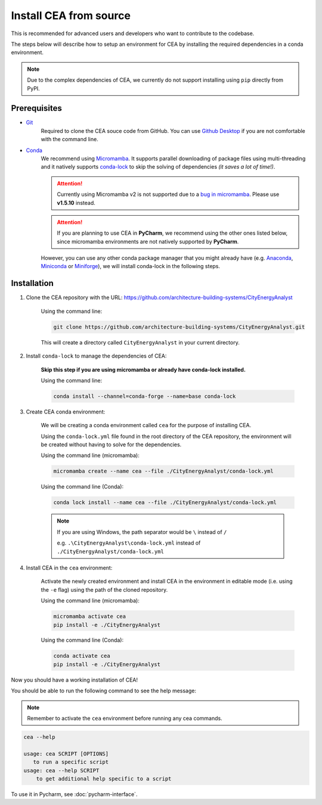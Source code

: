 Install CEA from source
=======================

This is recommended for advanced users and developers who want to contribute to the codebase.

The steps below will describe how to setup an environment for CEA by installing the required dependencies in a conda environment.

.. note:: Due to the complex dependencies of CEA, we currently do not support installing using ``pip`` directly from PyPI.

Prerequisites
-------------
* `Git <https://git-scm.com/downloads>`__
    Required to clone the CEA souce code from GitHub. 
    You can use `Github Desktop <https://desktop.github.com/>`__ if you are not comfortable with the command line.
* `Conda <https://docs.conda.io/projects/conda/en/stable/>`__
   We recommend using `Micromamba <https://mamba.readthedocs.io/en/latest/installation/micromamba-installation.html>`__.
   It supports parallel downloading of package files using multi-threading and it natively supports `conda-lock <https://github.com/conda/conda-lock/>`__ to skip the solving of dependencies *(it saves a lot of time!)*.
   
   .. attention:: Currently using Micromamba v2 is not supported due to a `bug in micromamba <https://github.com/mamba-org/mamba/issues/3711>`__. Please use **v1.5.10** instead.
    
   .. attention:: If you are planning to use CEA in **PyCharm**, we recommend using the other ones listed below, since micromamba environments are not natively supported by **PyCharm**.

   However, you can use any other conda package manager that you might already have
   (e.g. `Anaconda <https://www.anaconda.com/docs/getting-started/anaconda/install>`__, `Miniconda <https://www.anaconda.com/docs/getting-started/miniconda/install>`__ or `Miniforge <https://github.com/conda-forge/miniforge>`__),
   we will install conda-lock in the following steps.


Installation
------------
#. Clone the CEA repository with the URL: https://github.com/architecture-building-systems/CityEnergyAnalyst

    Using the command line:

    .. code-block:: bash

        git clone https://github.com/architecture-building-systems/CityEnergyAnalyst.git
    
    This will create a directory called ``CityEnergyAnalyst`` in your current directory.

#. Install ``conda-lock`` to manage the dependencies of CEA:

    **Skip this step if you are using micromamba or already have conda-lock installed.**

    Using the command line:

    .. code-block:: bash
        
        conda install --channel=conda-forge --name=base conda-lock


#. Create CEA conda environment:

    We will be creating a conda environment called ``cea`` for the purpose of installing CEA.
    
    Using the ``conda-lock.yml`` file found in the root directory of the CEA repository,
    the environment will be created without having to solve for the dependencies.

    Using the command line (micromamba):

    .. code-block:: bash
        
        micromamba create --name cea --file ./CityEnergyAnalyst/conda-lock.yml
    
    Using the command line (Conda):

    .. code-block:: bash
        
        conda lock install --name cea --file ./CityEnergyAnalyst/conda-lock.yml
    
    .. note:: 
        If you are using Windows, the path separator would be ``\`` instead of ``/`` 

        e.g. ``.\CityEnergyAnalyst\conda-lock.yml`` instead of ``./CityEnergyAnalyst/conda-lock.yml``
    
#. Install CEA in the ``cea`` environment:

    Activate the newly created environment and install CEA in the environment in editable mode (i.e. using the ``-e`` flag)
    using the path of the cloned repository.

    Using the command line (micromamba):

    .. code-block:: bash
        
        micromamba activate cea
        pip install -e ./CityEnergyAnalyst
    
    Using the command line (Conda):

    .. code-block:: bash
        
        conda activate cea
        pip install -e ./CityEnergyAnalyst

Now you should have a working installation of CEA!

You should be able to run the following command to see the help message:

.. note:: Remember to activate the ``cea`` environment before running any cea commands.

.. code-block:: bash

    cea --help

    usage: cea SCRIPT [OPTIONS]
       to run a specific script
    usage: cea --help SCRIPT
        to get additional help specific to a script

To use it in Pycharm, see :doc:`pycharm-interface`.

